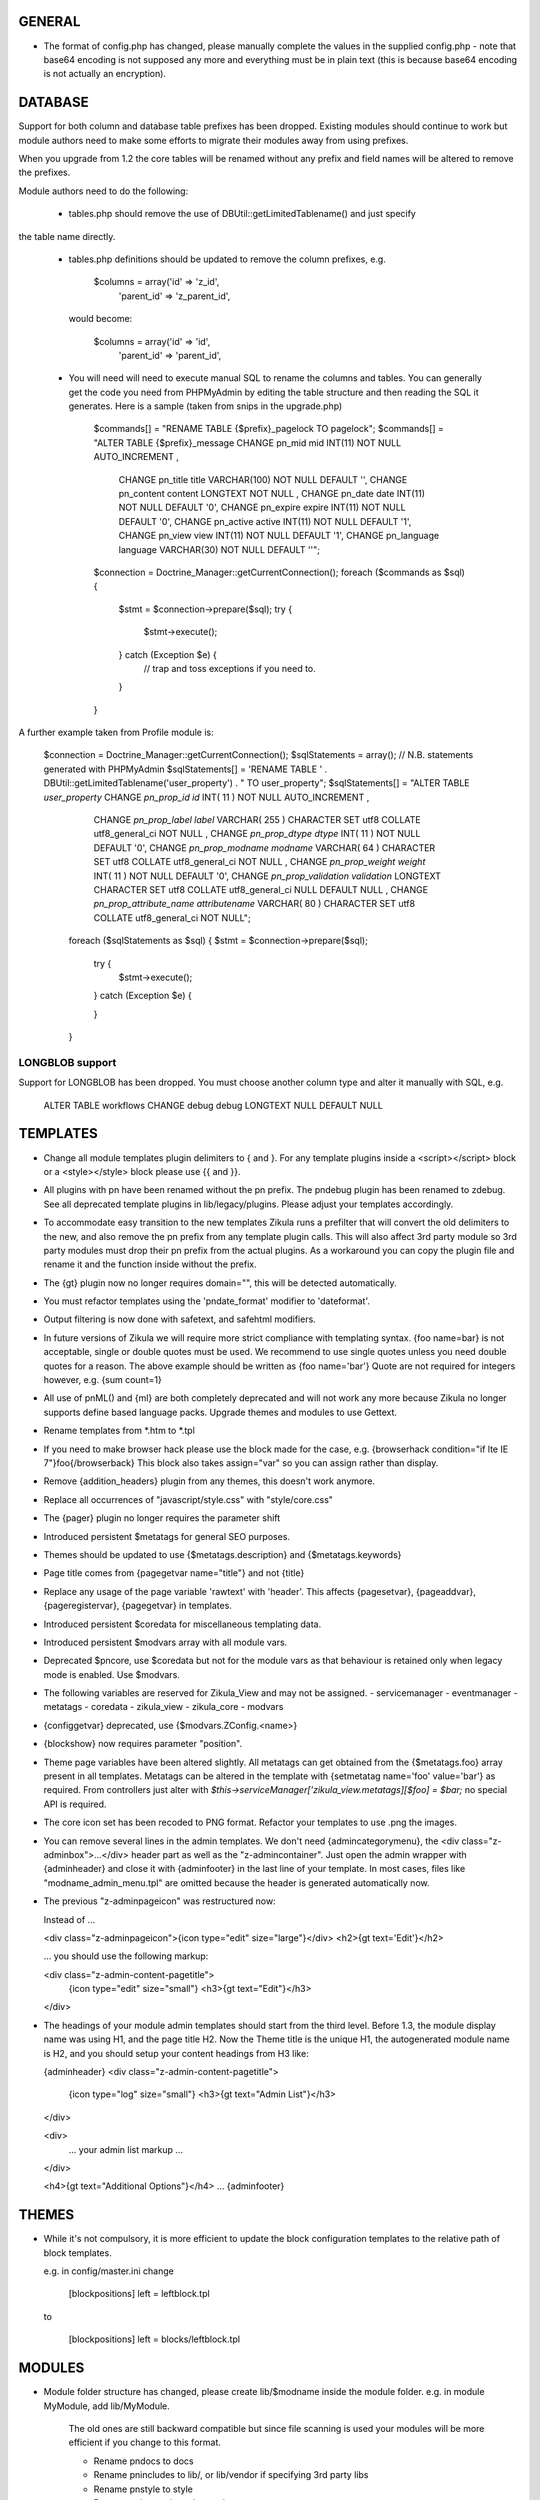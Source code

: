 GENERAL
=======
- The format of config.php has changed, please manually complete the values in
  the supplied config.php - note that base64 encoding is not supposed any more
  and everything must be in plain text (this is because base64 encoding is not
  actually an encryption).

DATABASE
========

Support for both column and database table prefixes has been dropped.  Existing 
modules should continue to work but module authors need to make some efforts to
migrate their modules away from using prefixes.

When you upgrade from 1.2 the core tables will be renamed without any prefix and
field names will be altered to remove the prefixes.

Module authors need to do the following:

  - tables.php should remove the use of DBUtil::getLimitedTablename() and just specify
the table name directly.

  - tables.php definitions should be updated to remove the column prefixes, e.g.

        $columns = array('id'        => 'z_id',
                         'parent_id' => 'z_parent_id',

    would become: 

        $columns = array('id'        => 'id',
                         'parent_id' => 'parent_id',

  - You will need will need to execute manual SQL to rename the columns and tables.  You can generally
    get the code you need from PHPMyAdmin by editing the table structure and then reading the SQL
    it generates.  Here is a sample (taken from snips in the upgrade.php)

        $commands[] = "RENAME TABLE {$prefix}_pagelock TO pagelock";
        $commands[] = "ALTER TABLE {$prefix}_message CHANGE pn_mid mid INT(11) NOT NULL AUTO_INCREMENT ,
                       CHANGE pn_title title VARCHAR(100) NOT NULL DEFAULT  '',
                       CHANGE pn_content content LONGTEXT NOT NULL ,
                       CHANGE pn_date date INT(11) NOT NULL DEFAULT  '0',
                       CHANGE pn_expire expire INT(11) NOT NULL DEFAULT  '0',
                       CHANGE pn_active active INT(11) NOT NULL DEFAULT  '1',
                       CHANGE pn_view view INT(11) NOT NULL DEFAULT  '1',
                       CHANGE pn_language language VARCHAR(30) NOT NULL DEFAULT  ''";

        $connection = Doctrine_Manager::getCurrentConnection();
        foreach ($commands as $sql) {
            $stmt = $connection->prepare($sql);
            try {
                $stmt->execute();
            } catch (Exception $e) {
                // trap and toss exceptions if you need to.
            }
        }

A further example taken from Profile module is:

        $connection = Doctrine_Manager::getCurrentConnection();
        $sqlStatements = array();
        // N.B. statements generated with PHPMyAdmin
        $sqlStatements[] = 'RENAME TABLE ' . DBUtil::getLimitedTablename('user_property') . " TO user_property";
        $sqlStatements[] = "ALTER TABLE `user_property` CHANGE `pn_prop_id` `id` INT( 11 ) NOT NULL AUTO_INCREMENT ,
           CHANGE `pn_prop_label` `label` VARCHAR( 255 ) CHARACTER SET utf8 COLLATE utf8_general_ci NOT NULL ,
           CHANGE `pn_prop_dtype` `dtype` INT( 11 ) NOT NULL DEFAULT '0',
           CHANGE `pn_prop_modname` `modname` VARCHAR( 64 ) CHARACTER SET utf8 COLLATE utf8_general_ci NOT NULL ,
           CHANGE `pn_prop_weight` `weight` INT( 11 ) NOT NULL DEFAULT '0',
           CHANGE `pn_prop_validation` `validation` LONGTEXT CHARACTER SET utf8 COLLATE utf8_general_ci NULL DEFAULT NULL ,
           CHANGE `pn_prop_attribute_name` `attributename` VARCHAR( 80 ) CHARACTER SET utf8 COLLATE utf8_general_ci NOT NULL";
         foreach ($sqlStatements as $sql) {
         $stmt = $connection->prepare($sql);
             try {
                 $stmt->execute();
             } catch (Exception $e) {

             }   
         }


LONGBLOB support
----------------

Support for LONGBLOB has been dropped.  You must choose another column type and 
alter it manually with SQL, e.g.

    ALTER TABLE workflows CHANGE debug debug LONGTEXT NULL DEFAULT NULL


TEMPLATES
=========
- Change all module templates plugin delimiters to { and }.  For any template
  plugins inside a <script></script> block or a <style></style> block please
  use {{ and }}.

- All plugins with pn have been renamed without the pn prefix.  The pndebug
  plugin has been renamed to zdebug. See all deprecated template plugins in
  lib/legacy/plugins. Please adjust your templates accordingly.

- To accommodate easy transition to the new templates Zikula runs a prefilter
  that will convert the old delimiters to the new, and also remove the pn prefix
  from any template plugin calls. This will also affect 3rd party module so
  3rd party modules must drop their pn prefix from the actual plugins.  As a
  workaround you can copy the plugin file and rename it and the function inside
  without the prefix.

- The {gt} plugin now no longer requires domain="", this will be detected automatically.

- You must refactor templates using the 'pndate_format' modifier to 'dateformat'.

- Output filtering is now done with safetext, and safehtml modifiers.

- In future versions of Zikula we will require more strict compliance with templating
  syntax.  {foo name=bar} is not acceptable, single or double quotes must be used.
  We recommend to use single quotes unless you need double quotes for a reason.
  The above example should be written as {foo name='bar'}
  Quote are not required for integers however, e.g. {sum count=1}

- All use of pnML() and {ml} are both completely deprecated and will not work
  any more because Zikula no longer supports define based language packs.
  Upgrade themes and modules to use Gettext.

- Rename templates from *.htm to *.tpl

- If you need to make browser hack please use the block made for the case, e.g.
  {browserhack condition="if lte IE 7"}foo{/browserback}
  This block also takes assign="var" so you can assign rather than display.

- Remove {addition_headers} plugin from any themes, this doesn't work anymore.

- Replace all occurrences of "javascript/style.css" with "style/core.css"

- The {pager} plugin  no longer requires the parameter shift

- Introduced persistent $metatags for general SEO purposes.

- Themes should be updated to use {$metatags.description} and {$metatags.keywords}

- Page title comes from {pagegetvar name="title"} and not {title}

- Replace any usage of the page variable 'rawtext' with 'header'. This affects 
  {pagesetvar}, {pageaddvar}, {pageregistervar}, {pagegetvar} in templates.

- Introduced persistent $coredata for miscellaneous templating data.

- Introduced persistent $modvars array with all module vars.

- Deprecated $pncore, use $coredata but not for the module vars as that behaviour
  is retained only when legacy mode is enabled.  Use $modvars.

- The following variables are reserved for Zikula_View and may not be assigned.
  - servicemanager
  - eventmanager
  - metatags
  - coredata
  - zikula_view
  - zikula_core
  - modvars

- {configgetvar} deprecated, use {$modvars.ZConfig.<name>}

- {blockshow} now requires parameter "position".

- Theme page variables have been altered slightly.  All metatags can get obtained from
  the {$metatags.foo} array present in all templates.  Metatags can be altered in the
  template with {setmetatag name='foo' value='bar'} as required.  From controllers
  just alter with `$this->serviceManager['zikula_view.metatags][$foo] = $bar;` no special
  API is required.

- The core icon set has been recoded to PNG format.  Refactor your templates to use .png
  the images.

- You can remove several lines in the admin templates. We don't need {admincategorymenu},
  the <div class="z-adminbox">...</div> header part as well as the "z-admincontainer".
  Just open the admin wrapper with {adminheader} and close it with {adminfooter} in the
  last line of your template.
  In most cases, files like "modname_admin_menu.tpl" are omitted because the header is 
  generated automatically now.

- The previous "z-adminpageicon" was restructured now:
  
  Instead of ...
  
  <div class="z-adminpageicon">{icon type="edit" size="large"}</div>
  <h2>{gt text='Edit'}</h2> 
  
  ... you should use the following markup:

  <div class="z-admin-content-pagetitle">
    {icon type="edit" size="small"}
    <h3>{gt text="Edit"}</h3>
  </div>
   
- The headings of your module admin templates should start from the third level.
  Before 1.3, the module display name was using H1, and the page title H2.
  Now the Theme title is the unique H1, the autogenerated module name is H2,
  and you should setup your content headings from H3 like:

  {adminheader}
  <div class="z-admin-content-pagetitle">
    {icon type="log" size="small"}
    <h3>{gt text="Admin List"}</h3>
  </div>

  <div>
    ... your admin list markup ...
  </div>

  <h4>{gt text="Additional Options"}</h4>
  ...
  {adminfooter}


THEMES
======
- While it's not compulsory, it is more efficient to update the block configuration
  templates to the relative path of block templates.

  e.g. in config/master.ini change

    [blockpositions]
    left = leftblock.tpl

  to

    [blockpositions]
    left = blocks/leftblock.tpl

MODULES
=======
- Module folder structure has changed, please create lib/$modname inside the module
  folder.  e.g. in module MyModule, add lib/MyModule.

    The old ones are still backward compatible but since file scanning is used
    your modules will be more efficient if you change to this format.

    - Rename pndocs to docs
    - Rename pnincludes to lib/, or lib/vendor if specifying 3rd party libs
    - Rename pnstyle to style
    - Rename pnjavascript to javascript
    - Rename pntemplates to templates

- Rename pntables.php to tables.php.  Change the function inside to $modulename_tables()

- Module folders now MUST start with a capital letter.

- Rename pnversion.php to lib/MyModule/Version.php
  Edit the contents like so:

    class MyModule_Version extends Zikula_AbstractVersion
    {
        public function getMetaData()
        {
            $meta = array();
            $meta['displayname']    = $this->__('MyModule example');
            $meta['description']    = $this->__("Example MyModule description.");
            //! module name that appears in URL
            $meta['url']            = $this->__('mymodule');
            $meta['version']        = '1.5.3';
            $meta['capabilities']   = array('profile' => array('version' => '1.0'));
            $meta['securityschema'] = array('MyModule::' => '::');
            return $meta;
        }
    }

  NOTE: Version numbers must be in the form 'a.b.c' e.g '1.0.0'

  Notice the new capabilities key.  This is an indexed array of arrays.
  array('profile' => array('version' => '1.0', 'anotherkey' => 'anothervalue')
        'message' => array('version' => '1.0', 'anotherkey' => 'anothervalue'));

  The following APIs can be used
    ModUtil::getModulesCapableOf()
    ModUtil::isCapable()
    ModUtil::getCapabilitiesOf()
    {html_select_modules capability='...'}

(Note in the following examples, $type must always start with a capital letter
 and all remaining characters must be lower case).

- Move module controllers (pnuser.php, pnadmin.php etc) to lib/$modname/Controller/$type
  e.g.
    pnuser.php => lib/MyModule/Controller/User.php

  Refactor the controllers, encapulating all functions inside 
  class $modname_Controller_$type extends Zikula_AbstractController
  e.g.
    class MyModule_Controller_User extends Zikula_AbstractController

  Make all functions public which should be accessible from the browser.
  Internal methods which should not be accessible outside the class should be made
  protected or private.  If you subclass Zikula_AbstractController, inherited methods
  will not be accessible even if they are public.

- Move module APIs (pnuserapi.php, pnadminapi.php etc) to lib/$modname/Api/$type
  e.g.
    pnuserapi.php => lib/MyModule/Api/User.php

  Refactor the APIs, encapulating all functions inside 
  class $modname_Api_$type extends Zikula_AbstractApi
  e.g.
    class MyModule_Api_User extends Zikula_AbstractApi

  Make all functions public which should be accessible from ModUtil::apiFunc().
  Internal methods which should not be accessible outside the class should be made
  protected or private.

- Move module blocks (pnblocks/foo.php etc) to lib/$modname/$type
  e.g.
    blocks/foo.php => lib/MyModule/Block/Foo.php

  Refactor the Blocks, encapulating all functions inside 
  class $modname_block_$type extends Zikula_Controller_AbstractBlock
  e.g.
    class MyModule_Block_Foo extends Zikula_Controller_AbstractBlock

  Make all functions public which should be accessible from outside the class.
  Internal methods which should not be accessible outside the class should be made
  protected or private.

- For all Controllers, APIs and Blocks, change gettext function calls
  OO modulea now have access to convenience where the domain is calculated
  automatically.

    $this->__($msgid)
    $this->__f($msgid, $params)
    $this->_n($singular, $plural, $count)
    $this->_fn($sin, $plu, $n, $params)

  Remove any $dom = ZLanguage::getModuleDomain() calls except from version.php

- For all Controllers and Blocks, remove any pnRender::getInstance() calls entirely.
  $this->view is automatically available: $this->view->assign(), $this->view->fetch()
  etc.

- Rename and move pninit.php to lib/MyModule/Installer.php
  Encapulate all functions in class $modname extends Zikula_Installer
  e.g.
    class MyModule_Installer extends Zikula_Installer
  
  Rename init() to install().
  Rename delete() to uninstall().

  Make all function public except for internal ones which should not be accessible outside the class,
  in which case make the protected or private.  Generally speaking only
  install(), upgrade() and uninstall() should be public.

  If your module was not compliant with previous standards you must
  - Add $meta['oldnames'] = array(oldnames,....); // in Version.php
  - Migrate any modvars with

        $modvars = ModUtil::getVar($oldname);
        if ($modvars) {
            foreach ($modvars as $key => $value) {
                $this->setVar($key, $value);
            }
            ModUtil::delVar($oldname);
        }

- Interactive install/upgrade/uninstall
  If there are any interactive install methods, please add these to lib/$modname/Controller/Interactiveinstaller.php
  e.g.
    lib/MyModule/Controller/Interactiveinstaller.php
    contains class MyModule_Controller_Interactiveinstaller extends Zikula_InteractiveInstaller (notice the casing).

  Basically, if the interactive installers has method install() that will override the install() in
  the main Installer.php, if it has upgrade() it will override the main upgrade() and if it has
  uninstall() it will override the uninstall() method.  Note, the override happen only at
  the initial install, upgrade, uninstall process when the user clicks to install/upgrade/uninstall.
  At the laste step, of the interactive process the installer will invoke the Installer.php methods to
  do the actual final process.

  Subsequent steps can be named arbitarily in the interactive installer controller class.  For example you might have
  upgrade_step1()
  upgrade_step2()
  etc.

- If you need any bootstrapping, like making a library available create bootstrap.php, this is
  included when the Module is first 'loaded'.

- If you use categorisation please refactor to use the following classes:
    PNCategory => Categories_DBObject_Category
    PNCategoryArray => Categories_DBObject_CategoryArray
    PNCategoryRegistry => Categories_DBObject_Registry
    PNCategoryRegistryArray => Categories_DBObject_RegistryArray

    Remove all references to Loader::loadClassFromModule, Loader::loadClassFromModuleArray()

- If you have any FilterUtil filter, replace any occurrence of $this->pntable with $this->dbtable

- FilterUtil can work with Doctrine passing the Record name to the constructor. i.e:

    $query = Doctrine_Query::create()
         ->from('MyModule_Model_MyModel tbl');

    $filter = new FilterUtil('MyModule', 'MyModule_Model_MyModel', $filter_args);
    $fwhere = $filter->GetSQL();

    $query->where($where)
          ->addWhere($fwhere);

    If you want to notify to FilterUtil of any JOIN present on your Doctrine Query, you can pass
    the main table alias and the join information in the $args:

    $joinInfo[] = array('join_table'         =>  'MyModule_Model_AnotherModel',
                        'join_alias'         =>  'another',
                        'join_field'         =>  array('fieldName1', 'fieldName2'),
                        'object_field_name'  =>  array('fieldAlias1', 'fieldAlias2'));

    $filter_args = array(
                         'varname' => 'filter',
                         'alias'   => 'tbl',
                         'join'    => $joinInfo
                        );

    $query->select('another.fieldName1 fieldAlias1, another.fieldName2 fieldAlias2')
          ->leftJoin('MyModule_Model_AnotherModel another ON another.id = tbl.another_id')

    And be able to filter the JOIN also with filter=fieldAlias1:eq:value

- Remove any references to Loader::loadClass() - classes are loaded automatically.

- Replace any usage of the page variable 'rawtext' with 'header'. This affects 
  calls to the PageUtil functions.

- You may now use the following convenience methods from OO controllers and APIs.
    (see lib/Zikula/Base.php for details)

    $this->throwNotFound()
    $this->throwNotFoundIf()
    $this->throwNotFoundUnless()

    $this->throwForbidden()
    $this->throwForbiddenIf()
    $this->throwForbiddenUnless()

    $this->redirect()
    $this->redirectIf()
    $this->redirectUnless()

URL STANDARDS
=============

All URLs must explicitly include module, type, and func in the GET request.
Please update all templates that generate URLs via ModUtil::url() or in templates {modurl ..}
so that full URLs are generated.  Assuming that type will default to 'user' and func will
default to 'main' are now no longer valid.

Custom API functions for `encodeurl()` should not remove the func parameter, unless a
custom `decodeurl()` function subsequently restores it. The execution of a custom 
`decodeurl()` function should always result in a URL that explicitly includes the
module name, type, and func components. If the URL encoded by a custom `encodeurl()`
function is to be decoded partially or fully by standard core functions, then only 
URLs having a type equal to 'user' should be encoded, and the func parameter should 
not be removed, even if it is equal to 'main'.

CSRF PROTECTION
===============
Templates should now use

    <input type="hidden" name="csrftoken" value="{insert name='csrftoken'}" />

And to check in the controller, use

    $this->checkCsrfToken();


HOOKS
=====
Hooks in Zikula 1.3.0 are not compatible with Zikula legacy hooks system.  In general,
modules written for Zikula 1.3.0 will not trigger the old hook system at all, nor will
the old hook system work with legacy mode off.  Please refer to the HOOKS documentation
regarding hooks.

DBOBJECT
========
- Rename classes to $modname_DBObject_$type and move to lib/$modname/DBObject/$type.php
  e.g
    MyModule_DBObject_Payments and move to lib/MyModule/DBObject/Payments.php
    MyModule_DBObject_PaymentsArray and move to lib/MyModule/DBObject/PaymentsArray.php

- Change the constructor of your DBObjects (was PNObject)
  from ClassName() to __construct() and to invoke parent constructor
  change $this->PNObject() to parent::__construct().

- Do not use Loader::loadClassFromModule to get DBObject class names any more.
  Simply build the class name or hard code it.

DBUTIL
======
- DBUtil::executeSQL used to return a ADODB object but now returns a PHP PDO
  object.  This means any code that previously iterated on the ADODB object
  will now break.  Please use of DBUtil::marshallObjects() after any manual
  SELECT through DBUtil::executeSQL() e.g.:

    [php]
    $res = DBUtil::executeSql ($sql);
    $objectArray = DBUtil::marshallObjects ($res, $ca, ...);

  Alternatively you can use the PDO return object.  PDO is built into PHP so
  accessing the PDO object is considered API complaint.  PDO documentation is
  available at http://php.net/PDO


MISCELLANEOUS
=============
- Theme module APIs theme_userapi_clear_compiled(), theme_userapi_clear_cache(),
  and pnrender_userapi_clear_compiled(), pnrender_userapi_clear_cache() are
  deprecated.  Please use Zikula_View::clear_compiled(), Zikula_View::clear_cache() and
  Theme::clear_compiled(), Theme::clear_cache().

- Now you can add a requirement check for your blocks which will display a
  message if it's necessary into the admin panel. eg: the language block will be
  visible only if the multilanguage system is enabled, so for this block a
  requirement message was aded to inform the admin that this block will not be
  visible until he enables the multilanguage system.

- You may now customise the core with Event Handler, these can be loaded in
  config/EventHandlers.  The classes should be the same as the filename and
  extend from CustomEventHandler.

- In modules you can autoload event handlers by calling
  EventUtil::attachCustomHandlers($path) which should be a folder with
  just event handlers, or if you have static method handler just load them
  directly with EventUtil::getManager()->attach($name, $callable); [see ** below]
  This method could be used to load event handler dynamically from a ConfigVar()
  containing array('name' => $name, 'callable' => $callable);

  ** Note that a callable is in the following format:-
       Foo::bar() = array('Foo', 'bar')
       $foo->bar = array($foo, 'bar')
       myfunction() = 'myfunction'

- The name of the classes are Modulename_$type (case sensitive).
  The $func argument would be the public methods contained therein.
  Also see the EventHandlers folder which shows how a method can be
  added to the controller via a notify() events of name
  'controller.method_not_found' and 'controllerapi.method_not_found'
  for APIs.

- OO modules will initialise an autoloader for the module automatically so
  a call to a class Example_DBObject_Users would load
  module/Example/lib/Example/DBObject/Users.php - the class contained should be
  Example_DBObject_Users.

  Please note that because of the use of ModUtil::func() and ModUtil::apiFunc()
  Controller and Controller Apis must be named according to the type in real
  camel case (ucwords).  E.g. type = adminform means the file *must* be names
  Adminform and NOT AdminForm.  The class name would be Modulename_Adminform.

- You may now optionally include bootstrap.php in your module root directory.
  This will be loaded during ModUtil::load/ModUtil::loadGeneric() automatically.

- You may additionally register autoloaders with
  ZLoader::addAutoloader($namespace, $path) where
  $namespace is the first part of the PEAR classname, and $path is
  the path to the containing folder.  Use bootstrap.php.

- If you have any front controllers, please note the bootstrapping process has
  been changed, see index.php for example.

- It is not acceptable to query the session for the user id.  You must use
  UserUtil::getVar('uid');

- To determine if the user is the anonymous user, please use UserUtil::isGuestUser()

API CHANGES
===========
There is a shell script in SVN tool/ to rename all these for you automatically
and accurately.

- pnMod* now all deprecated see ModUtil::*
- pnUser* deprecated, see UserUtil::*
- pnBlock deprecated, see BlockUtil::*
- pn* deprecated see System::*
- Legacy APIs for BC are stored in legacy/Compat.php and legacy/Api.php

- The prefixes are NOT gone for the class function based controllers like pnadmin etc.
  This is deliberate to encourage you to move to OO module controllers.


WORKFLOW CHANGES
================
- If you use WorkflowUtil, there are four changes for Zikula 1.3:
   - getActionsByStateArray:
       is not deprecated.
   - getActionsByState:
       now returns all the action data as array($action.id => $action),
       instead of array(id => id).
   - getActionTitlesByState:
       useful method to build the buttons for the current state,
       returning the allowed actions as array($action.id => $action.title).
   - getActionsForObject:
       now returns the result of getActionsByState.
   If you used values, replace them with the result keys, and take advantage
   of the action data now available.
- Workflow actions can define additional parameters in the XML like:
  <parameter className="z-bt-ok" titleText="Click me">button</parameter>
  and the case will be respected.


AJAX WORKFLOW CHANGES
=====================

The Zikula 1.3. ajax workflow has been changed from both the PHP and JavaScript
side.
On the JavaScript side:
- All requests should be performed using Zikula.Ajax.Request, this class is
  an extension of the prototype Ajax.Request and inherits all its methods, options
  and properties.
- For requests sent by Zikula.Ajax.Request has been added a new parameter -
  "authid", if you provide ID for element containing authid token - it will be
  automatically added to the request and then updated after receiving the response,
  it is the only recommended method for handling authid in ajax requests,
- The response returned by Zikula.Ajax.Request now has new methods for the data
  collection:
    - getAuthid - returns new authid token - usually there is no need to refer
      to this method manually, because authid should now be updated automatically
    - getMessage - returns the error or status message (or list of messages)
      registered in module controller by LogUtil
    - getData - returns the main data provided by the module controller
    - isSuccess - check if the request is successful or not
- The only recommended way to read the response is to use methods listed above,
  the response however still has all the methods and properties that has original
  Ajax.Response object
- In some cases ajax calls are made without Zikula.Ajax.Request (eg some predefined
  scripts, such as Ajax.InPlaceEditor etc) and returned response does is not extended
  with Zikula.Ajax.Response method. In such case use Zikula.Ajax.Response.extend
  method to manually extend response.

On the PHP side:
- There has been developed a whole set of classes that support responses sent to
  ajax request. Also error handling was changed.
- Module controller in case of success should always return as response one
  of the two types of objects: Zikula_Response_Ajax_Base or Zikula_Response_Ajax_Plain.
- Zikula_Response_Ajax_Base has 3 arguments:
      - $data - takes as an argument any value - a single variable or array,
        which then can be read on the JS side using the getData method
      - $message - optional param, which allows to pass message (or array of messages)
        to response; such messages will be next merged with possible messages
        from LotUtil
      - $options - optional param, which allows to add additional data to response
  In most cases, the module should return a reply of this type. In addition,
  this type of response is assumed to generate a new authid token.
- If it is necessary to send response that contains only plain text or html
  (for example, Ajax.Autocompleter from Scriptaculous requires such response)
  the module controller must return as response Zikula_Response_Ajax_Plain object.
  This class takes plain text as its $data argument. For this type of responses
  new authid token is not generated.
- Possible errors (not related to data validation) in the module controller
  must be handled via exceptions. You may first register error message using LogUtil,
  then throw an exception (eg Zikula_Exception_Forbidden for no presmission or
  Zikula_Exception_Fatal for bad authid token). You may also pass error message
  directly to exception.
- If the controller module must declare a failure because of data validation and/or
  also send some data to JS then the module should not throw an exception but instead
  return object of type Zikula_Response_Ajax_BadData. This class allows to pass
  arguments exactly the same as usual ajax responses.

Example (taken from the Permissions module):
Send a request from JS:
    // build parameters object
    var pars = {pid: permid};
    // call request class
    new Zikula.Ajax.Request(
        "ajax.php?module=permissions&func=deletepermission",
        {
            method: 'get',
            parameters: pars,
            authid 'permissionsauthid', // value of "permissionsauthid" will be
                                           added to request as authid and with
                                           response arrive it will be updated
            onComplete: permdelete_response
        }
    );

Process the request in the module controller:
    // test permissions and throw an exception on failure (in a Zikula_Base instance)
    $this->throwForbiddenUnless(SecurityUtil::checkPermission('Permissions::', '::', ACCESS_ADMIN), LogUtil::getErrorMsgPermission());

    // test permissions and throw an exception on failure (outside a Zikula_Base instance)
    if (!SecurityUtil::checkPermission('Permissions::', '::', ACCESS_ADMIN)) {
        throw new Zikula_Exception_Forbidden(LogUtil::getErrorMsgPermission());
    }

    // test authid and throw an exception on failure (in a Zikula_Base instance)
    $this->throwForbiddenUnless(SecurityUtil::confirmAuthKey(), LogUtil::getErrorMsgAuthid());

    // test authid and throw an exception on failure (outside a Zikula_Base instance)
    if (!SecurityUtil::confirmAuthKey()) {
        throw new Zikula_Exception_Fatal(LogUtil::getErrorMsgAuthid());
    }

    // when controller needs to return failure due to data validation:
    return new Zikula_Response_Ajax_BadData($this->__('Invalid input')); // Second param $data is optional

    // throw an exception from some other reason
    throw new Zikula_Exception_Fatal($this->__f('Error! Could not delete permission rule with ID %s.', $pid));

    // return response
    return new Zikula_Response_Ajax(array('pid' => $pid));

Read the response in JS
    // check if request was successful
    if (!req.isSuccess()) {
        Zikula.showajaxerror(req.getMessage());
        return;
    }
    // get data returned by module
    // if you passed eg array('pid'=>123), then you will have data.pid = 123
    var date = req.getData();

    // when ajax call was made without Zikula.Ajax.Request you have to
    // manually extend response
    transport = Zikula.Ajax.Response.extend(transport);
    // no you have access to new methods:
    transport.getData();

If you need to communicate with some javascript that is not part of the Zikula
JS framework, we provide two responses of use

    // return a plain string
    return new Zikula_Response_Ajax_Plain($string);

    // return some data that must be serialized (will be serialized by the class).
    return new Zikula_Response_Ajax_Json($mixed);


PAGEADDVAR CHANGES
==================
This API has been updated with several conveniences.  The changes are
fully backwards compatible: you will notice that pageutil includes the new
javascript references even when specifying the old ones.

Prototype and Scriptaculous have been combined into a single compressed file for
convenience.  Only validation.js and unittest.js have not been combined.

Simply including prototype will include the combined version.  There is no need
to specify ajax, prototype and scriptaculous separately any more,
simply just specify 'prototype'.

To add Livepipe, simply specify 'livepipe'.  All Livepipe files have been
compressed into one.

To add jQuery, simply specify 'jquery'.  This will set up jQuery.noConflict()
automatically.

Since Zikula 1.3 it's recommended to load core scripts using defined shortcuts.
This way all dependencies will be resolved (also required stylesheets will be
loaded). Below is list of supported shortcuts:
- prototype,
- livepipe,
- zikula,
- zikula.ui,
- zikula.imageviewer,
- zikula.itemlist,
- zikula.tree,
- validation,
- jquery


ZIKULA_VIEW / ZIKULA_THEME CLASSES
==================================
Dozens of getter and setters have been added to try and encapsulate things more and
one day, allow a more easy migration away from Smarty 2.  Please desist from
direct access to properties and use the getter/setters.

Zikula_View (and thus Zikula_Theme, Zikula_Form_View etc) all now make use of
Zikula_TranslatableInterface which means that translation methods are always
available and pre-configured to the correct domain.

Inside a template plugin simply use $view->__() etc.

FORMS
=====
There have been some very important and powerful changes to the forms framework.

New features/fixes
------------------
It is now possible to have more than one instance of a form at once.  Nonce
checking has also been improved (automatically).

All forms now are assigned their own ID.  This is available to the form template
with `{$__formid}` and in the Zikula_Form_View with the getter $view->getFormId()
It may be necessary to update any javascripts to observe forms with the new
form ID.

Form Handler
------------
Firstly the Zikula_Form_Handler interface is now enforced, so handlers must extend
Zikula_Form_Handler.

Zikula_Form_Handler class has been modified with some powerful additions.
  - Zikula_Form_View::execute() now configures handlers
    - Injects the Zikula_Form_View into the handler's view property.
    - Configures the handler with the domain of the Zikula_Form_View.
    - Invoked setup() hook in the handler.
    - The handler now executes preInitialize() and postInitialize() around the
      initialize() method.
    - Form Handlers now implement Zikula_TranslatableInterface so you may just use
      $this->__() etc.  The methods are configured with the handler domain.
  
Plugins
-------
Firstly the Zikula_Form_Plugin interface is now enforced, so plugins must extend
Zikula_Form_Plugin.

Zikula_Form_Plugin class has been modified with some powerful additions.
    - Zikula_Form_View::registerPlugin() configures the plugins after instanciation.
    - Injects the Zikula_Form_View into the plugin's view property.
    - Configures the plugin with the domain of the Zikula_Form_View.
    - Invoked setup() hook in the handler.
    - The hooks preInitialize() and postInitialize() are invoked around the
      initialize() method.
    - Form Handlers now implement Zikula_TranslatableInterface so you may just use
      $this->__() etc.  The methods are configured with the plugin's domain.
  
Please note that in cases, where plugins are being re-used, you will need to
configure them with their own domain hardcoded in the setup() 
`$this->domain = 'foo';` because by default they will take on the characteristics
of the View they were invoked by.

Plugins, Handlers and template plugins should all be separated now. Everything
is handled by autoloading.

Example layout:

lib/Foo/Form/Handler/Admin/Config.php      Foo_Form_Handler_Admin_Config
lib/Foo/Form/Handler/User/View.php         Foo_Form_Handler_User_Config
lib/Foo/Form/Plugin/Youtube.php            Foo_Form_Plugin_Youtube
templates/plugins/function.formyoutube.php The actual template plugin.

A 'zparameters' parameter was added as a direct way to assign the values of
the form plugins attributes. For instance:
$attributes = {class:z-bt-ok; confirmMessage:Are you sure?}
{formbutton commandName='delete' __text='Delete' zparameters=$attributes}

The {linkbutton} now supports an image (through the {img} plugin), using the
new parameters 'imgset' and 'imgsrc'. imgset is default to 'icons/extrasmall'.
Examples:
{linkbutton commandName='edit' __text='Edit' imgsrc='edit.gif'}
or through the core CSS:
{linkbutton commandName='edit' __text='Edit' class='z-icon-es-edit'}
{button commandName='cancel' __text='Cancel' class='z-bt-cancel'}

API COMPLIANCE
==============
The following list of things are considered non Zikula API compliant.  If you
rely on them, there is no guarantee they will remain working even from one
bugfix version to the next.

  - Accessing class properties from Smarty, Zikula_View, Zikula_View_* classes
is completely forbidden although still possible since Smarty exposes many.  We have
added getters and setter and new methods in Zikula_View to modify settings.
  - The same rules apply to the forms framework.  Please access everything via
the provided getters and setters.
  - Reliance on $GLOBALS['ZConfig'] and $GLOBALS['ZRuntime'].
  - Reliance on Zikula_Adapter_AdodbStatement being returned from DBUtil::executeSQL().

SECURITY
========
You are REQUIRED to validate and sanitize input variables.  DO NOT assume that just because
you have retrieved them from FormUtil::getPassedValues() that they are valid or safe.
FormUtil::getPassedValues() can now filter and sanitize with native PHP filter_* or you
may do this manually.
